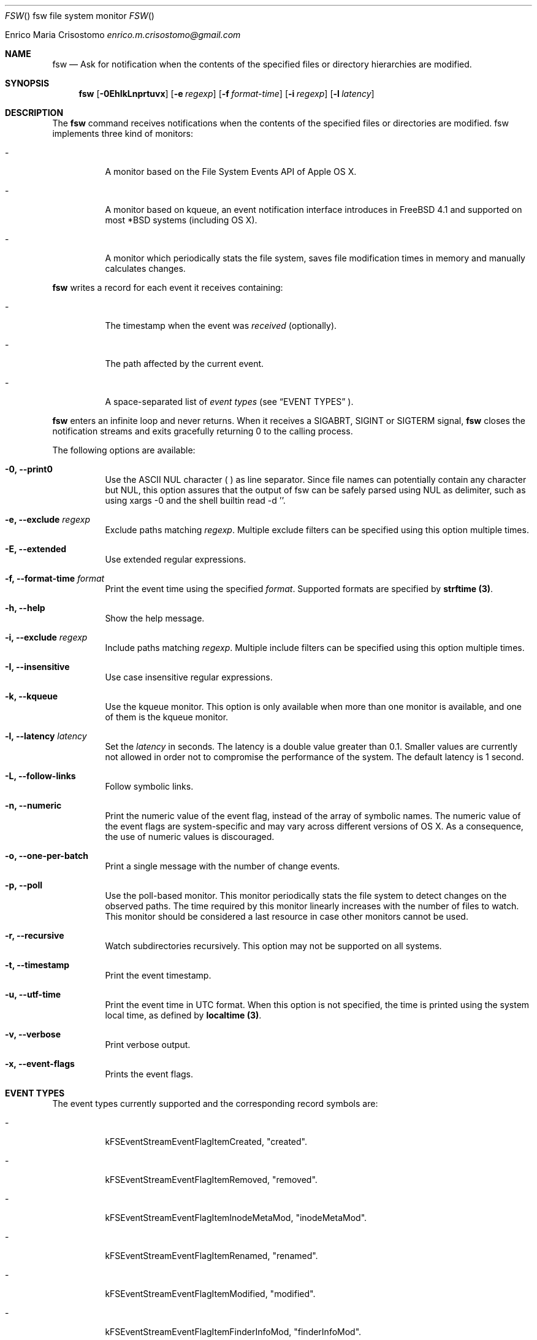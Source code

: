 .\"   $Id$
.\"
.\"   Man page for the fsw command.
.\"
.\"   $Log$
.\"
.Dd February 24, 2014
.Dt FSW "" "fsw file system monitor"
.Os "Darwin 10.0"
.An Enrico Maria Crisostomo
.Ad enrico.m.crisostomo@gmail.com
.Pp
.Sh NAME
.Nm fsw
.Nd Ask for notification when the contents of the specified files or directory
hierarchies are modified.

.Sh SYNOPSIS
.Nm fsw
.Op Fl 0EhIkLnprtuvx
.Op Fl e Ar regexp
.Op Fl f Ar format-time
.Op Fl i Ar regexp
.Op Fl l Ar latency

.Sh DESCRIPTION
The 
.Nm
command receives notifications when the contents of the specified files or
directories are modified.
fsw implements three kind of monitors:
.Bl -tag -width indent

.It -
A monitor based on the File System Events API of Apple OS X.

.It -
A monitor based on kqueue, an event notification interface introduces in
FreeBSD 4.1 and supported on most *BSD systems (including OS X).

.It -
A monitor which periodically stats the file system, saves file modification
times in memory and manually calculates changes.

.El

.Nm
writes a record for each event it receives containing:
.Bl -tag -width indent
.It -
The timestamp when the event was
.Em received
(optionally).

.It -
The path affected by the current event.
.It -
A space-separated list of
.Em event types
(see 
.Sx EVENT TYPES
).
.El

.Pp
.Nm
enters an infinite loop and never returns.
When it receives a SIGABRT, SIGINT or SIGTERM signal,
.Nm
closes the notification streams and exits gracefully returning 0 to the calling
process.

.Pp
The following options are available:
.Bl -tag -width indent

.It Fl 0, -print0
Use the ASCII NUL character (\0) as line separator.
Since file names can potentially contain any character but NUL, this option
assures that the output of fsw can be safely parsed using NUL as delimiter,
such as using xargs -0 and the shell builtin read -d ''. 

.It Fl e, -exclude Ar regexp
Exclude paths matching
.Ar regexp .
Multiple exclude filters can be specified using this option multiple times. 

.It Fl E, -extended
Use extended regular expressions.

.It Fl f, -format-time Ar format
Print the event time using the specified
.Ar format .
Supported formats are specified by
.Sy strftime (3) .

.It Fl h, -help
Show the help message.

.It Fl i, -exclude Ar regexp
Include paths matching
.Ar regexp .
Multiple include filters can be specified using this option multiple times. 

.It Fl I, -insensitive
Use case insensitive regular expressions.

.It Fl k, -kqueue
Use the kqueue monitor.
This option is only available when more than one monitor is available, and one
of them is the kqueue monitor.

.It Fl l, -latency Ar latency
Set the
.Ar latency 
in seconds.
The latency is a double value greater than 0.1.
Smaller values are currently not allowed in order not to compromise the
performance of the system.
The default latency is 1 second.

.It Fl L, -follow-links
Follow symbolic links.

.It Fl n, -numeric
Print the numeric value of the event flag, instead of the array of symbolic
names.
The numeric value of the event flags are system-specific and may vary across
different versions of OS X.
As a consequence, the use of numeric values is discouraged. 

.It Fl o, -one-per-batch
Print a single message with the number of change events.

.It Fl p, -poll
Use the poll-based monitor.
This monitor periodically stats the file system to detect changes on the
observed paths.
The time required by this monitor linearly increases with the number of files to
watch.
This monitor should be considered a last resource in case other monitors cannot
be used.  
 
.It Fl r, -recursive
Watch subdirectories recursively.  This option may not be supported on all
systems.

.It Fl t, -timestamp
Print the event timestamp.

.It Fl u, -utf-time
Print the event time in UTC format.
When this option is not specified, the time is printed using the system
.Em
local
time, as defined by
.Sy localtime (3) .

.It Fl v, -verbose
Print verbose output.

.It Fl x, -event-flags
Prints the event flags.

.El

.Sh EVENT TYPES
The event types currently supported and the corresponding record symbols are:
.Bl -tag -width indent
.It -
kFSEventStreamEventFlagItemCreated, "created".

.It -
kFSEventStreamEventFlagItemRemoved, "removed".

.It -
kFSEventStreamEventFlagItemInodeMetaMod, "inodeMetaMod".

.It -
kFSEventStreamEventFlagItemRenamed, "renamed".

.It -
kFSEventStreamEventFlagItemModified, "modified".

.It -
kFSEventStreamEventFlagItemFinderInfoMod, "finderInfoMod".

.It -
kFSEventStreamEventFlagItemChangeOwner, "changeOwner".

.It -
kFSEventStreamEventFlagItemXattrMod, "xattrMod".

.It -
kFSEventStreamEventFlagItemIsFile, "isFile".

.It -
kFSEventStreamEventFlagItemIsDir, "isDir".

.It -
kFSEventStreamEventFlagItemIsSymlink, "isSymLink".

.El 

.Sh EXAMPLES
The following command listens for changes in the current directory and events
are delivered every 5 seconds:
.Pp
.Dl "$ fsw -l 5 ."
.Pp 
The following command listens for changes in the current user home directory and
/var/log:
.Pp
.Dl "$ fsw ~ /var/log"

.Sh DIAGNOSTICS
The
.Nm
utility exits 0 on success, and >0 if an error occurs.
.Sh COMPATIBILITY
This utility can be built on Apple OS X v. 10.6 or greater.

.Sh BUGS
No bugs are known.
